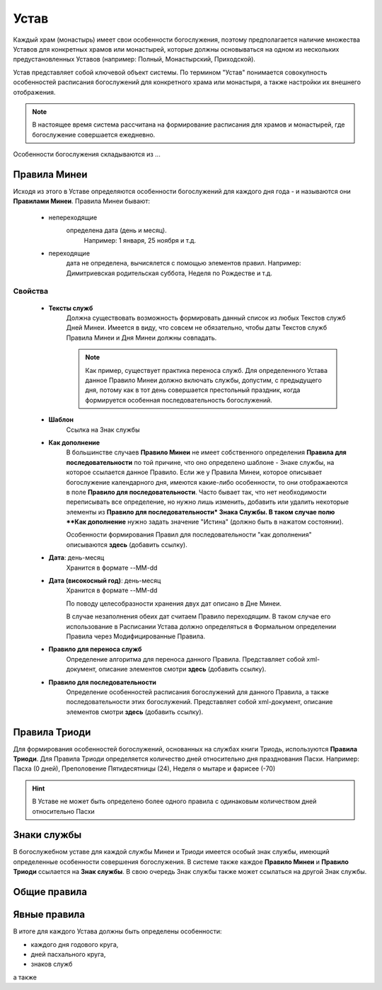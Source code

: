 Устав
=====

Каждый храм (монастырь) имеет свои особенности богослужения, поэтому предполагается наличие множества Уставов для конкретных храмов или монастырей, которые должны основываться на одном из нескольких предустановленных Уставов (например: Полный, Монастырский, Приходской).

Устав представляет собой ключевой объект системы.
По термином "Устав" понимается совокупность особенностей расписания богослужений для конкретного храма или монастыря, а также настройки их внешнего отображения.

.. note:: В настоящее время система рассчитана на формирование расписания для храмов и монастырей, где богослужение совершается ежедневно.
 
Особенности богослужения складываются из ...

Правила Минеи
-------------

Исходя из этого в Уставе определяются особенности богослужений для каждого дня года - и называются они **Правилами Минеи**.
Правила Минеи бывают:

   * непереходящие
      определена дата (день и месяц).
	  Например: 1 января, 25 ноября и т.д.
   * переходящие
      дата не определена, вычисялется с помощью элементов правил.
      Например: Димитриевская родительская суббота, Неделя по Рождестве и т.д.
	  
Свойства
~~~~~~~~

	* **Тексты служб**
		Должна существовать возможность формировать данный список из любых Текстов служб Дней Минеи. Имеется в виду, что совсем не обязательно, чтобы даты Текстов служб Правила Минеи и Дня Минеи должны совпадать.

		.. note:: Как пример, существует практика переноса служб. Для определенного Устава данное Правило Минеи должно включать службы, допустим, с предыдущего дня, потому как в тот день совершается престольный праздник, когда формируется особенная последовательность богослужений.
		
	* **Шаблон**
		Ссылка на Знак службы
	* **Как дополнение**
		В большинстве случаев **Правило Минеи** не имеет собственного определения **Правила для последовательности** по той причине, что оно определено шаблоне - Знаке службы, на которое ссылается данное Правило.
		Если же у Правила Минеи, которое описывает богослужение календарного дня, имеются какие-либо особенности, то они отображаеются в поле **Правило для последовательности**. Часто бывает так, что нет необходимости переписывать все определение, но нужно лишь изменить, добавить или удалить некоторые элементы из **Правило для последовательности* Знака Службы.
		В таком случае полю **Как дополнение** нужно задать значение "Истина" (должно быть в нажатом состоянии).
		
		Особенности формирования Правил для последовательности "как дополнения" описываются **здесь** (добавить ссылку).
		 
	* **Дата**: день-месяц
		Хранится в формате --MM-dd
	* **Дата (високосный год)**: день-месяц
		Хранится в формате --MM-dd

		По поводу целесобразности хранения двух дат описано в Дне Минеи.

		В случае незаполнения обеих дат считаем Правило переходящим. В таком случае его использование в Расписании Устава должно определяться в Формальном определении Правила через Модифицированные Правила.
	* **Правило для переноса служб**
		Определение алгоритма для переноса данного Правила.
		Представляет собой xml-документ, описание элементов смотри **здесь** (добавить ссылку).
	* **Правило для последовательности**
		Определение особенностей расписания богослужений для данного Правила, а также последовательности этих богослужений.
		Представляет собой xml-документ, описание элементов смотри **здесь** (добавить ссылку).
		
		
Правила Триоди
--------------
	  
Для формирования особенностей богослужений, основанных на службах книги Триодь, используются **Правила Триоди**.
Для Правила Триоди определяется количество дней относительно дня празднования Пасхи. 
Например: Пасха (0 дней), Преполовение Пятидесятницы (24), Неделя о мытаре и фарисее (-70)

.. hint:: В Уставе не может быть определено более одного правила с одинаковым количеством дней относительно Пасхи 

Знаки службы
------------

В богослужебном уставе для каждой службы Минеи и Триоди имеется особый знак службы, имеющий определенные особенности совершения богослужения.
В системе также каждое **Правило Минеи** и **Правило Триоди** ссылается на **Знак службы**.
В свою очередь Знак службы также может ссылаться на другой Знак службы.

Общие правила
-------------

Явные правила
-------------
 
В итоге для каждого Устава должны быть определены особенности:

* каждого дня годового круга,
* дней пасхального круга,
* знаков служб

а также 